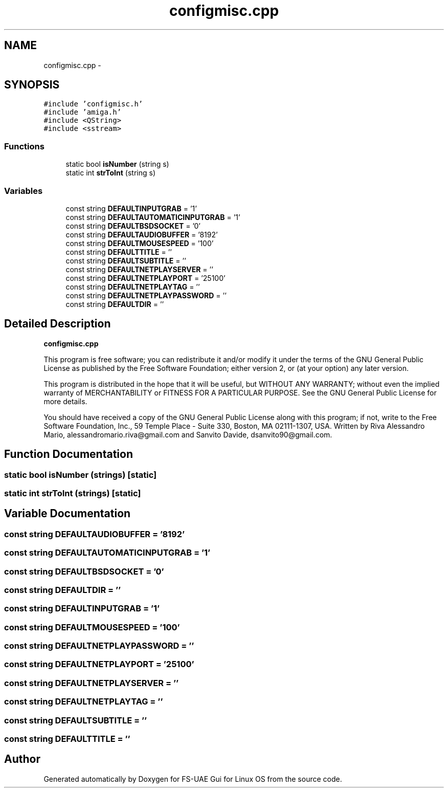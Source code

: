 .TH "configmisc.cpp" 3 "Thu Aug 23 2012" "Version 1.0" "FS-UAE Gui for Linux OS" \" -*- nroff -*-
.ad l
.nh
.SH NAME
configmisc.cpp \- 
.SH SYNOPSIS
.br
.PP
\fC#include 'configmisc\&.h'\fP
.br
\fC#include 'amiga\&.h'\fP
.br
\fC#include <QString>\fP
.br
\fC#include <sstream>\fP
.br

.SS "Functions"

.in +1c
.ti -1c
.RI "static bool \fBisNumber\fP (string s)"
.br
.ti -1c
.RI "static int \fBstrToInt\fP (string s)"
.br
.in -1c
.SS "Variables"

.in +1c
.ti -1c
.RI "const string \fBDEFAULTINPUTGRAB\fP = '1'"
.br
.ti -1c
.RI "const string \fBDEFAULTAUTOMATICINPUTGRAB\fP = '1'"
.br
.ti -1c
.RI "const string \fBDEFAULTBSDSOCKET\fP = '0'"
.br
.ti -1c
.RI "const string \fBDEFAULTAUDIOBUFFER\fP = '8192'"
.br
.ti -1c
.RI "const string \fBDEFAULTMOUSESPEED\fP = '100'"
.br
.ti -1c
.RI "const string \fBDEFAULTTITLE\fP = ''"
.br
.ti -1c
.RI "const string \fBDEFAULTSUBTITLE\fP = ''"
.br
.ti -1c
.RI "const string \fBDEFAULTNETPLAYSERVER\fP = ''"
.br
.ti -1c
.RI "const string \fBDEFAULTNETPLAYPORT\fP = '25100'"
.br
.ti -1c
.RI "const string \fBDEFAULTNETPLAYTAG\fP = ''"
.br
.ti -1c
.RI "const string \fBDEFAULTNETPLAYPASSWORD\fP = ''"
.br
.ti -1c
.RI "const string \fBDEFAULTDIR\fP = ''"
.br
.in -1c
.SH "Detailed Description"
.PP 
\fBconfigmisc\&.cpp\fP
.PP
This program is free software; you can redistribute it and/or modify it under the terms of the GNU General Public License as published by the Free Software Foundation; either version 2, or (at your option) any later version\&.
.PP
This program is distributed in the hope that it will be useful, but WITHOUT ANY WARRANTY; without even the implied warranty of MERCHANTABILITY or FITNESS FOR A PARTICULAR PURPOSE\&. See the GNU General Public License for more details\&.
.PP
You should have received a copy of the GNU General Public License along with this program; if not, write to the Free Software Foundation, Inc\&., 59 Temple Place - Suite 330, Boston, MA 02111-1307, USA\&. Written by Riva Alessandro Mario, alessandromario.riva@gmail.com and Sanvito Davide, dsanvito90@gmail.com\&. 
.SH "Function Documentation"
.PP 
.SS "static bool \fBisNumber\fP (strings)\fC [static]\fP"
.SS "static int \fBstrToInt\fP (strings)\fC [static]\fP"
.SH "Variable Documentation"
.PP 
.SS "const string \fBDEFAULTAUDIOBUFFER\fP = '8192'"
.SS "const string \fBDEFAULTAUTOMATICINPUTGRAB\fP = '1'"
.SS "const string \fBDEFAULTBSDSOCKET\fP = '0'"
.SS "const string \fBDEFAULTDIR\fP = ''"
.SS "const string \fBDEFAULTINPUTGRAB\fP = '1'"
.SS "const string \fBDEFAULTMOUSESPEED\fP = '100'"
.SS "const string \fBDEFAULTNETPLAYPASSWORD\fP = ''"
.SS "const string \fBDEFAULTNETPLAYPORT\fP = '25100'"
.SS "const string \fBDEFAULTNETPLAYSERVER\fP = ''"
.SS "const string \fBDEFAULTNETPLAYTAG\fP = ''"
.SS "const string \fBDEFAULTSUBTITLE\fP = ''"
.SS "const string \fBDEFAULTTITLE\fP = ''"
.SH "Author"
.PP 
Generated automatically by Doxygen for FS-UAE Gui for Linux OS from the source code\&.
